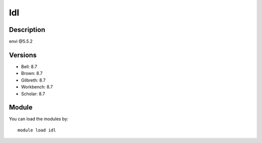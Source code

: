 .. _backbone-label:

Idl
==============================

Description
~~~~~~~~
envi @5.5.2

Versions
~~~~~~~~
- Bell: 8.7
- Brown: 8.7
- Gilbreth: 8.7
- Workbench: 8.7
- Scholar: 8.7

Module
~~~~~~~~
You can load the modules by::

    module load idl

